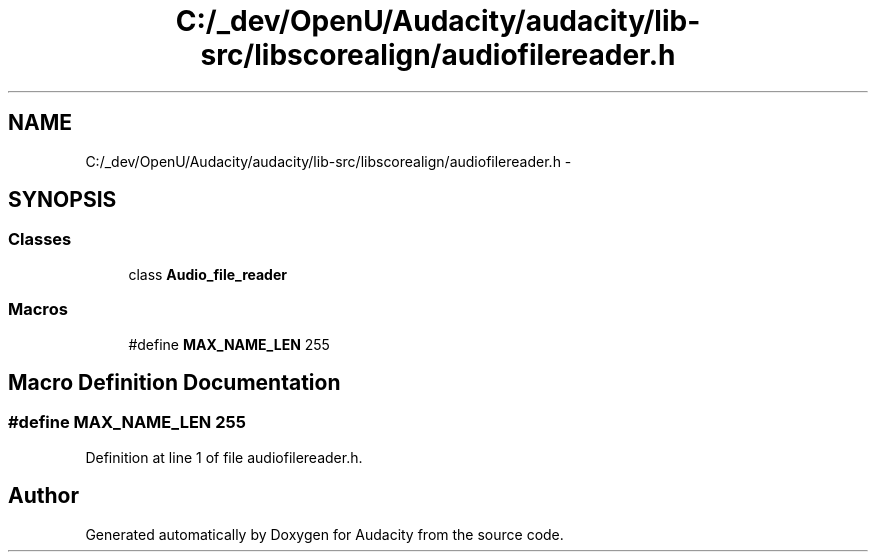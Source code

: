 .TH "C:/_dev/OpenU/Audacity/audacity/lib-src/libscorealign/audiofilereader.h" 3 "Thu Apr 28 2016" "Audacity" \" -*- nroff -*-
.ad l
.nh
.SH NAME
C:/_dev/OpenU/Audacity/audacity/lib-src/libscorealign/audiofilereader.h \- 
.SH SYNOPSIS
.br
.PP
.SS "Classes"

.in +1c
.ti -1c
.RI "class \fBAudio_file_reader\fP"
.br
.in -1c
.SS "Macros"

.in +1c
.ti -1c
.RI "#define \fBMAX_NAME_LEN\fP   255"
.br
.in -1c
.SH "Macro Definition Documentation"
.PP 
.SS "#define MAX_NAME_LEN   255"

.PP
Definition at line 1 of file audiofilereader\&.h\&.
.SH "Author"
.PP 
Generated automatically by Doxygen for Audacity from the source code\&.

